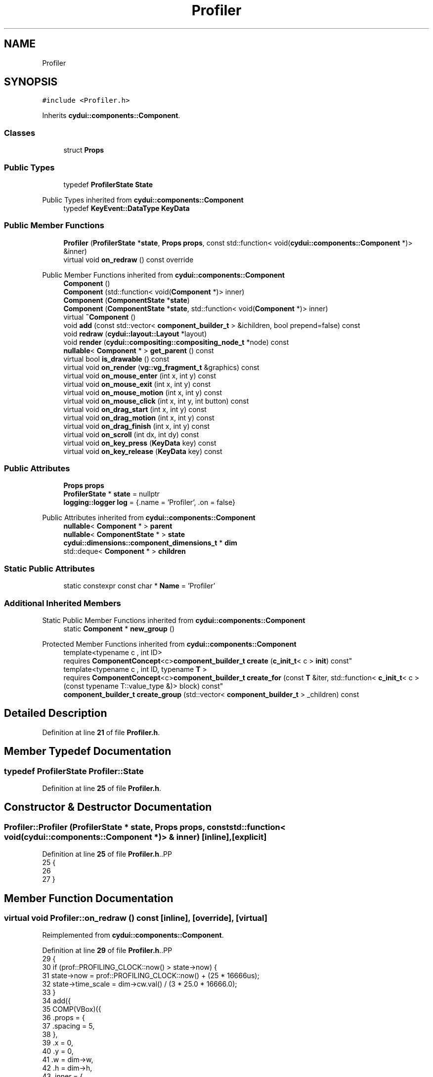 .TH "Profiler" 3 "CYD-UI" \" -*- nroff -*-
.ad l
.nh
.SH NAME
Profiler
.SH SYNOPSIS
.br
.PP
.PP
\fC#include <Profiler\&.h>\fP
.PP
Inherits \fBcydui::components::Component\fP\&.
.SS "Classes"

.in +1c
.ti -1c
.RI "struct \fBProps\fP"
.br
.in -1c
.SS "Public Types"

.in +1c
.ti -1c
.RI "typedef \fBProfilerState\fP \fBState\fP"
.br
.in -1c

Public Types inherited from \fBcydui::components::Component\fP
.in +1c
.ti -1c
.RI "typedef \fBKeyEvent::DataType\fP \fBKeyData\fP"
.br
.in -1c
.SS "Public Member Functions"

.in +1c
.ti -1c
.RI "\fBProfiler\fP (\fBProfilerState\fP *\fBstate\fP, \fBProps\fP \fBprops\fP, const std::function< void(\fBcydui::components::Component\fP *)> &inner)"
.br
.ti -1c
.RI "virtual void \fBon_redraw\fP () const override"
.br
.in -1c

Public Member Functions inherited from \fBcydui::components::Component\fP
.in +1c
.ti -1c
.RI "\fBComponent\fP ()"
.br
.ti -1c
.RI "\fBComponent\fP (std::function< void(\fBComponent\fP *)> inner)"
.br
.ti -1c
.RI "\fBComponent\fP (\fBComponentState\fP *\fBstate\fP)"
.br
.ti -1c
.RI "\fBComponent\fP (\fBComponentState\fP *\fBstate\fP, std::function< void(\fBComponent\fP *)> inner)"
.br
.ti -1c
.RI "virtual \fB~Component\fP ()"
.br
.ti -1c
.RI "void \fBadd\fP (const std::vector< \fBcomponent_builder_t\fP > &ichildren, bool prepend=false) const"
.br
.ti -1c
.RI "void \fBredraw\fP (\fBcydui::layout::Layout\fP *layout)"
.br
.ti -1c
.RI "void \fBrender\fP (\fBcydui::compositing::compositing_node_t\fP *node) const"
.br
.ti -1c
.RI "\fBnullable\fP< \fBComponent\fP * > \fBget_parent\fP () const"
.br
.ti -1c
.RI "virtual bool \fBis_drawable\fP () const"
.br
.ti -1c
.RI "virtual void \fBon_render\fP (\fBvg::vg_fragment_t\fP &graphics) const"
.br
.ti -1c
.RI "virtual void \fBon_mouse_enter\fP (int x, int y) const"
.br
.ti -1c
.RI "virtual void \fBon_mouse_exit\fP (int x, int y) const"
.br
.ti -1c
.RI "virtual void \fBon_mouse_motion\fP (int x, int y) const"
.br
.ti -1c
.RI "virtual void \fBon_mouse_click\fP (int x, int y, int button) const"
.br
.ti -1c
.RI "virtual void \fBon_drag_start\fP (int x, int y) const"
.br
.ti -1c
.RI "virtual void \fBon_drag_motion\fP (int x, int y) const"
.br
.ti -1c
.RI "virtual void \fBon_drag_finish\fP (int x, int y) const"
.br
.ti -1c
.RI "virtual void \fBon_scroll\fP (int dx, int dy) const"
.br
.ti -1c
.RI "virtual void \fBon_key_press\fP (\fBKeyData\fP key) const"
.br
.ti -1c
.RI "virtual void \fBon_key_release\fP (\fBKeyData\fP key) const"
.br
.in -1c
.SS "Public Attributes"

.in +1c
.ti -1c
.RI "\fBProps\fP \fBprops\fP"
.br
.ti -1c
.RI "\fBProfilerState\fP * \fBstate\fP = nullptr"
.br
.ti -1c
.RI "\fBlogging::logger\fP \fBlog\fP = {\&.name = 'Profiler', \&.on = false}"
.br
.in -1c

Public Attributes inherited from \fBcydui::components::Component\fP
.in +1c
.ti -1c
.RI "\fBnullable\fP< \fBComponent\fP * > \fBparent\fP"
.br
.ti -1c
.RI "\fBnullable\fP< \fBComponentState\fP * > \fBstate\fP"
.br
.ti -1c
.RI "\fBcydui::dimensions::component_dimensions_t\fP * \fBdim\fP"
.br
.ti -1c
.RI "std::deque< \fBComponent\fP * > \fBchildren\fP"
.br
.in -1c
.SS "Static Public Attributes"

.in +1c
.ti -1c
.RI "static constexpr const char * \fBName\fP = 'Profiler'"
.br
.in -1c
.SS "Additional Inherited Members"


Static Public Member Functions inherited from \fBcydui::components::Component\fP
.in +1c
.ti -1c
.RI "static \fBComponent\fP * \fBnew_group\fP ()"
.br
.in -1c

Protected Member Functions inherited from \fBcydui::components::Component\fP
.in +1c
.ti -1c
.RI "template<typename c , int ID> 
.br
requires \fBComponentConcept\fP<c>\fBcomponent_builder_t\fP \fBcreate\fP (\fBc_init_t\fP< c > \fBinit\fP) const"
.br
.ti -1c
.RI "template<typename c , int ID, typename \fBT\fP > 
.br
requires \fBComponentConcept\fP<c>\fBcomponent_builder_t\fP \fBcreate_for\fP (const \fBT\fP &iter, std::function< \fBc_init_t\fP< c >(const typename T::value_type &)> block) const"
.br
.ti -1c
.RI "\fBcomponent_builder_t\fP \fBcreate_group\fP (std::vector< \fBcomponent_builder_t\fP > _children) const"
.br
.in -1c
.SH "Detailed Description"
.PP 
Definition at line \fB21\fP of file \fBProfiler\&.h\fP\&.
.SH "Member Typedef Documentation"
.PP 
.SS "typedef \fBProfilerState\fP \fBProfiler::State\fP"

.PP
Definition at line \fB25\fP of file \fBProfiler\&.h\fP\&.
.SH "Constructor & Destructor Documentation"
.PP 
.SS "Profiler::Profiler (\fBProfilerState\fP * state, \fBProps\fP props, const std::function< void(\fBcydui::components::Component\fP *)> & inner)\fC [inline]\fP, \fC [explicit]\fP"

.PP
Definition at line \fB25\fP of file \fBProfiler\&.h\fP\&..PP
.nf
25                  {
26   
27   }
.fi

.SH "Member Function Documentation"
.PP 
.SS "virtual void Profiler::on_redraw () const\fC [inline]\fP, \fC [override]\fP, \fC [virtual]\fP"

.PP
Reimplemented from \fBcydui::components::Component\fP\&.
.PP
Definition at line \fB29\fP of file \fBProfiler\&.h\fP\&..PP
.nf
29          {
30     if (prof::PROFILING_CLOCK::now() > state\->now) {
31       state\->now = prof::PROFILING_CLOCK::now() + (25 * 16666us);
32       state\->time_scale = dim\->cw\&.val() / (3 * 25\&.0 * 16666\&.0);
33     }
34     add({
35       COMP(VBox)({
36         \&.props = {
37           \&.spacing = 5,
38         },
39         \&.x = 0,
40         \&.y = 0,
41         \&.w = dim\->w,
42         \&.h = dim\->h,
43         \&.inner = {
44           FOR_EACH(ThreadTimeline)(props\&.ctx\&.threads, [this](auto &thd_data) {
45             return cydui::components::c_init_t<ThreadTimeline> {
46               \&.props = {
47                 \&.ctx = props\&.ctx,
48                 \&.thd_id = thd_data\&.first,
49                 \&.now = state\->now,
50                 \&.time_scale = state\->time_scale,
51               },
52               \&.w = dim\->w,
53               \&.h = 50,
54             };
55           }),
56         }
57       }),
58     });
59   };
.fi

.SH "Member Data Documentation"
.PP 
.SS "\fBlogging::logger\fP Profiler::log = {\&.name = 'Profiler', \&.on = false}"

.PP
Definition at line \fB25\fP of file \fBProfiler\&.h\fP\&..PP
.nf
25 {
.fi

.SS "constexpr const char* Profiler::Name = 'Profiler'\fC [static]\fP, \fC [constexpr]\fP"

.PP
Definition at line \fB25\fP of file \fBProfiler\&.h\fP\&.
.SS "\fBProps\fP Profiler::props"

.PP
Definition at line \fB24\fP of file \fBProfiler\&.h\fP\&.
.SS "\fBProfilerState\fP* Profiler::state = nullptr"

.PP
Definition at line \fB25\fP of file \fBProfiler\&.h\fP\&.

.SH "Author"
.PP 
Generated automatically by Doxygen for CYD-UI from the source code\&.
